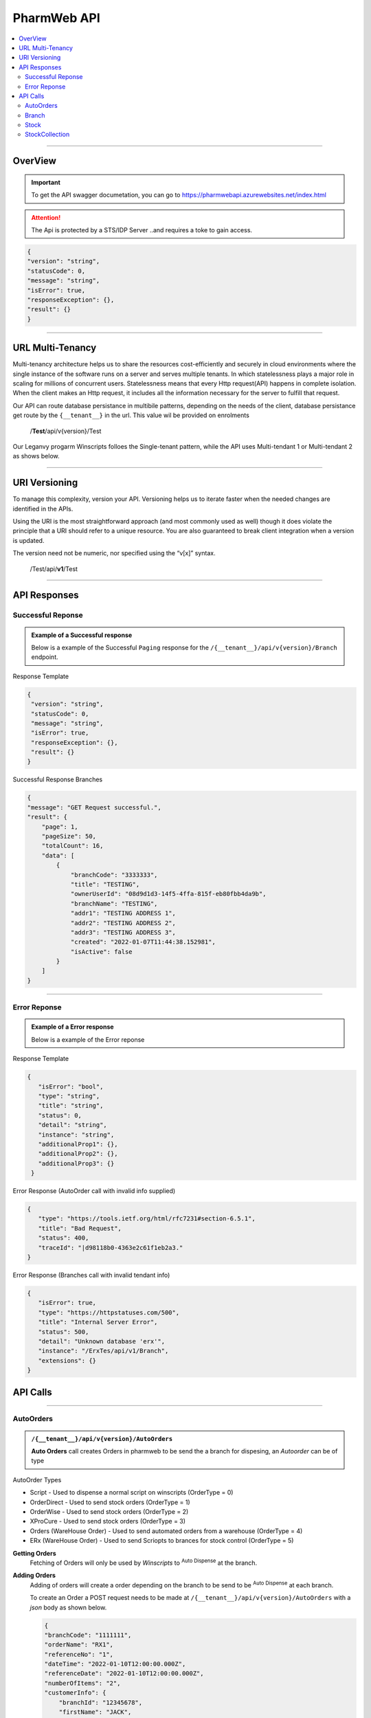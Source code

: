 ============
PharmWeb API
============

.. contents::
   :local:

--------------------------------------------------------------------------------------------------------------------------------------------

OverView
----------

.. important:: 
   To get the API swagger documetation, you can go to https://pharmwebapi.azurewebsites.net/index.html

.. attention::
   The Api is protected by a STS/IDP Server ..and requires a toke to gain access.
   
.. image:: Images/ApiSwagger.png

.. info:: API Response Layout
   All responses from the api will be in a standard layout, consistent response format for both successful and error results.
   
.. code-block:: json
    
   {
   "version": "string",
   "statusCode": 0,
   "message": "string",
   "isError": true,
   "responseException": {},
   "result": {}
   }

--------------------------------------------------------------------------------------------------------------------------------------------

URL Multi-Tenancy
-----------------
Multi-tenancy architecture helps us to share the resources cost-efficiently and securely in cloud environments where the single instance of the software runs on a server and serves multiple tenants. In which statelessness plays a major role in scaling for millions of concurrent users. Statelessness means that every Http request(API) happens in complete isolation. When the client makes an Http request, it includes all the information necessary for the server to fulfill that request.

Our API can route database persistance in multibile patterns, depending on the needs of the client, database persistance get route by the ``{__tenant__}`` in the url. This value wil be provided on enrolments

  /**Test**/api/v{version}/Test

Our Leganvy progarm Winscripts folloes the Single-tenant pattern, while the API uses Multi-tendant 1 or Multi-tendant 2 as shows below. 

.. image:: Images/Tendancy.png

--------------------------------------------------------------------------------------------------------------------------------------------

URI Versioning
--------------
To manage this complexity, version your API. Versioning helps us to iterate faster when the needed changes are identified in the APIs.

Using the URI is the most straightforward approach (and most commonly used as well) though it does violate the principle that a URI should refer to a unique resource. You are also guaranteed to break client integration when a version is updated.

The version need not be numeric, nor specified using the “v[x]” syntax.

  /Test/api/**v1**/Test
  
--------------------------------------------------------------------------------------------------------------------------------------------

API Responses
-------------

Successful Reponse
^^^^^^^^^^^^^^^^^^

.. admonition:: Example of a Successful response

   Below is a example of the Successful ``Paging`` response for the ``/{__tenant__}/api/v{version}/Branch`` endpoint. 
   
Response Template

.. code-block:: console

    {
     "version": "string",
     "statusCode": 0,
     "message": "string",
     "isError": true,
     "responseException": {},
     "result": {}
    }
   
Successful Response Branches

.. code-block:: json

    {
    "message": "GET Request successful.",
    "result": {
        "page": 1,
        "pageSize": 50,
        "totalCount": 16,
        "data": [
            {
                "branchCode": "3333333",
                "title": "TESTING",
                "ownerUserId": "08d9d1d3-14f5-4ffa-815f-eb80fbb4da9b",
                "branchName": "TESTING",
                "addr1": "TESTING ADDRESS 1",
                "addr2": "TESTING ADDRESS 2",
                "addr3": "TESTING ADDRESS 3",
                "created": "2022-01-07T11:44:38.152981",
                "isActive": false
            }
        ]
    }

--------------------------------------------------------------------------------------------------------------------------------------------

Error Reponse
^^^^^^^^^^^^^^^^^^

.. admonition:: Example of a Error response

   Below is a example of the Error reponse  
   

Response Template

.. code-block:: console

  {
     "isError": "bool",
     "type": "string",
     "title": "string",
     "status": 0,
     "detail": "string",
     "instance": "string",
     "additionalProp1": {},
     "additionalProp2": {},
     "additionalProp3": {}
   }
   

Error Response (AutoOrder call with invalid info supplied)

.. code-block:: json

    {
       "type": "https://tools.ietf.org/html/rfc7231#section-6.5.1",
       "title": "Bad Request",
       "status": 400,
       "traceId": "|d98118b0-4363e2c61f1eb2a3."
    }

Error Response (Branches call with invalid tendant info)

.. code-block:: json
    
    {
       "isError": true,
       "type": "https://httpstatuses.com/500",
       "title": "Internal Server Error",
       "status": 500,
       "detail": "Unknown database 'erx'",
       "instance": "/ErxTes/api/v1/Branch",
       "extensions": {}
    }



API Calls
---------

.. Info::
   
   Please refer to https://pharmwebapi.azurewebsites.net/index.html for the full APi documentation
   
--------------------------------------------------------------------------------------------------------------------------------------------
   

AutoOrders
^^^^^^^^^^
.. admonition:: ``/{__tenant__}/api/v{version}/AutoOrders``

   **Auto Orders** call creates Orders in pharmweb to be send the a branch for dispesing, an *Autoorder* can be of type
   
AutoOrder Types 

* Script - Used to dispense a normal script on winscripts (OrderType = 0) 
* OrderDirect - Used to send stock orders (OrderType = 1)
* OrderWise - Used to send stock orders (OrderType = 2)
* XProCure - Used to send stock orders (OrderType = 3)
* Orders (WareHouse Order) - Used to send automated orders from a warehouse (OrderType = 4) 
* ERx (WareHouse Order) - Used to send Scriopts to brances for stock control (OrderType = 5)

**Getting Orders**
  Fetching of Orders will only be used by *Winscripts* to :superscript:`Auto Dispense` at the branch.
  
**Adding Orders**
  Adding of orders will create a order depending on the branch to be send to be  :superscript:`Auto Dispense` at each branch.
  
  To create an Order a POST request needs to be made at ``/{__tenant__}/api/v{version}/AutoOrders`` with a *json* body as shown below.
  
  .. code-block:: json

    {
    "branchCode": "1111111",
    "orderName": "RX1", 
    "referenceNo": "1",
    "dateTime": "2022-01-10T12:00:00.000Z",
    "referenceDate": "2022-01-10T12:00:00.000Z",
    "numberOfItems": "2",
    "customerInfo": {
        "branchId": "12345678",
        "firstName": "JACK",
        "surname": "DANIELS",
        "title": "MR",
        "idNumber": "7908125066081",
        "masNumber": "123",
        "mainMemberDepCode": "1",
        "initials": "J",
        "dateAdded": "2022-01-10T12:00:00.000Z",
        "work": "555-5555",
        "home": "666-6666",
        "cellular": "0734571345",
        "eMail": "mrdaniels@jackdanilsupholstry.com",
        "refCode": "123",
        "custMasInfo": {
            "primaryMasNumber": "123",
            "primaryPayCode": "CASH",
            "primaryMasCode": "CAS"
        }
    },
    "orderStatus": "1",
    "orderType": "5",
    "items": [
        {
            "branchStockId": "703987001",
            "cost": "50.00",
            "quantity": "1",
            "retail": "100.00",
            "stockDescription": "ALTOSEC 20MG CAP 28",
            "itemNo": "1",
            "nappiCode": "703987001",
            "dosage": "TDS",
            "ddu": "30",
            "barCode": "",
            "repeats": "6",
            "currRepeat": "1",
            "days": "30"
        },
        {
            "branchStockId": "768375010",
            "cost": "100.00",
            "quantity": "2",
            "retail": "500.00",
            "stockDescription": "ADCO SYNALEVE CAP 100",
            "itemNo": "2",
            "nappiCode": "768375010",
            "dosage": "2 TIMES DAILY",
            "ddu": "TDS",
            "barCode": "",
            "repeats": "12",
            "currRepeat": "1",
            "days": "30"
        }
    ]
}
  
**Required Fields** 

  ``orderName`` **type:** *string* **maxLength:** **100** *minLength:* **0** :subscript:`(Ordername can be anyname as log as its unique with every POST)`
  
  ``referenceNo`` *type:* **string** *maxLength:* **100** *minLength:* **0** :subscript:`(Reference number as unique trasnaction number from the external source)`    

  ``branchCode`` *type:* **string** *maxLength:* **10** *minLength:* **0** :subscript:`(This is a branch ref code, you can get a list for brachces for the API)`     
   
  ``branchId`` *type:* **string** *maxLength:* **100**  :subscript:`(This is a unique customerid from from the external software)`     
   
  ``title`` *type:* **string** *maxLength:* **7**
    
  ``firstName`` *type:* **string** *maxLength:* **7**

  ``surname`` *type:* **string** *maxLength:* **30**

  ``stockDescription`` *type:* **string** *maxLength:* **100**
  
  ``branchstockId`` :subscript:`(This is a unique stockid from from the external software)`     

  ``quantity`` *type:* **number** **

  ``cost`` *type:* **number** *maxLength:* **30**

  ``retail`` *type:* **number** *maxLength:* **30**
  
--------------------------------------------------------------------------------------------------------------------------------------------
 
Branch
^^^^^^
.. admonition:: ``/{__tenant__}/api/v{version}/Branch``

   **Branch** Add and register branches, for external users only GET post wil be used to get all branches BranchCode, 
 
.. infomation:: BranchCode

   BranchCode ..is every branch unique indetifier to be used when adding orders ot getting stock for example, this is used to filter the results.
   
--------------------------------------------------------------------------------------------------------------------------------------------
   
Stock
^^^^^
.. admonition:: ``/{__tenant__}/api/v{version}/Stock``

   **Stock URL** is used to get and maintain individial stock items, all normal CRUD call can be made for single items.

.. infomation:: BranchStockId

   BranchStockId ..is  unique indetifier to be used when adding stock, with all fields supplied on post, it can generate a ID for you, or you can use an external value fot this.

--------------------------------------------------------------------------------------------------------------------------------------------

StockCollection
^^^^^^^^^^^^^^^
.. admonition:: ``/{__tenant__}/api/v{version}/StockCollectionController``

   **StockCollection** Adds a new stock master file to the DB ....you can use a collection array json to POST stock. This opion is the quickest when adding stock.

.. infomation:: BranchStockId

   BranchStockId ..is  unique indetifier to be used when adding stock, with all fields supplied on post, it can generate a ID for you, or you can use an external value fot this.
   
--------------------------------------------------------------------------------------------------------------------------------------------
   
   

   
